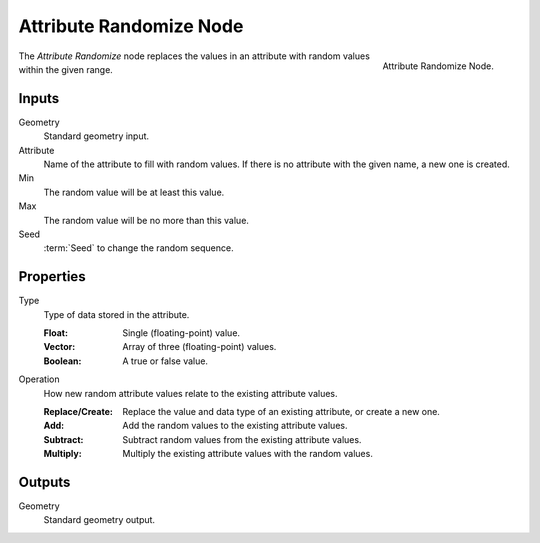 .. index:: Geometry Nodes; Attribute Randomize
.. _bpy.types.GeometryNodeAttributeRandomize:

************************
Attribute Randomize Node
************************

.. figure:: /images/modeling_geometry-nodes_attribute_attribute-randomize_node.png
   :align: right
   :width: 200px

   Attribute Randomize Node.

The *Attribute Randomize* node replaces the values in an attribute
with random values within the given range.


Inputs
======

Geometry
   Standard geometry input.

Attribute
   Name of the attribute to fill with random values.
   If there is no attribute with the given name, a new one is created.

Min
   The random value will be at least this value.

Max
   The random value will be no more than this value.

Seed
   :term:`Seed` to change the random sequence.


Properties
==========

Type
   Type of data stored in the attribute.

   :Float: Single (floating-point) value.
   :Vector: Array of three (floating-point) values.
   :Boolean: A true or false value.

Operation
   How new random attribute values relate to the existing attribute values.

   :Replace/Create: Replace the value and data type of an existing attribute, or create a new one.
   :Add: Add the random values to the existing attribute values.
   :Subtract: Subtract random values from the existing attribute values.
   :Multiply: Multiply the existing attribute values with the random values.


Outputs
=======

Geometry
   Standard geometry output.
